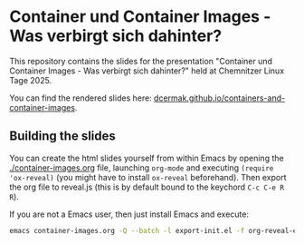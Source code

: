 * Container und Container Images - Was verbirgt sich dahinter?

This repository contains the slides for the presentation "Container und Container Images - Was verbirgt sich dahinter?" held at Chemnitzer Linux Tage 2025.

You can find the rendered slides here: [[https://dcermak.github.io/containers-and-container-images/container-images.html][dcermak.github.io/containers-and-container-images]].


** Building the slides

You can create the html slides yourself from within Emacs by opening the
[[./container-images.org]] file, launching =org-mode= and executing ~(require
'ox-reveal)~ (you might have to install =ox-reveal= beforehand). Then export the
org file to reveal.js (this is by default bound to the keychord =C-c C-e R R=).

If you are not a Emacs user, then just install Emacs and execute:
#+begin_src bash
emacs container-images.org -Q --batch -l export-init.el -f org-reveal-export-to-html --kill
#+end_src
